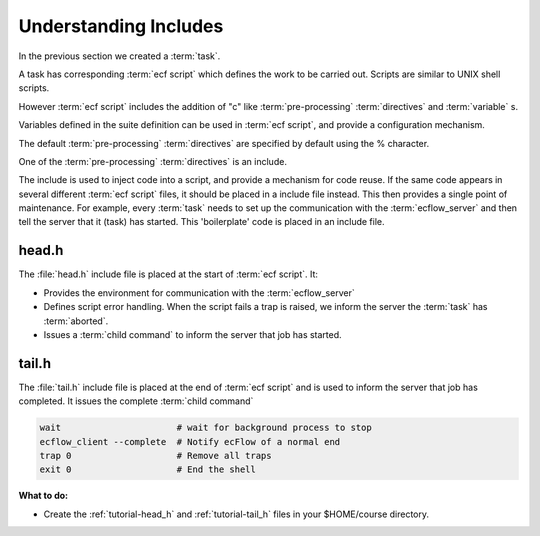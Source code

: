 .. index::
   single: Understanding Includes (tutorial)
   single: head.h (tutorial)
   single: tail.h (tutorial)
   
.. _tutorial-understanding-includes:


Understanding Includes
======================
 
In the previous section we created a :term:`task`. 

A task has corresponding :term:`ecf script` which defines the work to be carried out. 
Scripts are similar to UNIX shell scripts.

However :term:`ecf script` includes the addition of "c" like :term:`pre-processing` :term:`directives` and
:term:`variable` s.

Variables defined in the suite definition can be used in :term:`ecf script`, and provide a configuration mechanism.

The default :term:`pre-processing` :term:`directives` are specified by default using the % character.
 
One of the :term:`pre-processing` :term:`directives` is an include.

The include is used to inject code into a script, and provide a mechanism for code reuse.
If the same code appears in several different :term:`ecf script` files, it should
be placed in a include file instead. This then provides a single point of maintenance.
For example, every :term:`task` needs to set up the communication with
the :term:`ecflow_server` and then tell the server that it (task) has started. 
This 'boilerplate' code is placed in an include file.

.. _tutorial-head_h:

head.h
------
The :file:`head.h` include file is placed at the start of :term:`ecf script`. It:

* Provides the environment for communication with the :term:`ecflow_server`
* Defines script error handling. When the script fails a trap is raised, we inform the server the :term:`task` has :term:`aborted`.
* Issues a :term:`child command` to inform the server that job has started.

.. code-block:: shell
   :caption: $HOME/course/head.h
    
   #!/bin/ksh
   set -e # stop the shell on first error
   set -u # fail when using an undefined variable
   set -x # echo script lines as they are executed


   # Defines the variables that are needed for any communication with ECF
   export ECF_PORT=%ECF_PORT%    # The server port number
   export ECF_HOST=%ECF_HOST%    # The name of ecf host that issued this task
   export ECF_NAME=%ECF_NAME%    # The name of this current task
   export ECF_PASS=%ECF_PASS%    # A unique password
   export ECF_TRYNO=%ECF_TRYNO%  # Current try number of the task
   export ECF_RID=$$

   # Define the path where to find ecflow_client
   # make sure client and server use the *same* version. 
   # Important when there are multiple versions of ecFlow
   export PATH=/usr/local/apps/ecflow/%ECF_VERSION%/bin:$PATH

   # Tell ecFlow we have started
   ecflow_client --init=$$


   # Define a error handler
   ERROR() {
      set +e                      # Clear -e flag, so we don't fail
      wait                        # wait for background process to stop
      ecflow_client --abort=trap  # Notify ecFlow that something went wrong, using 'trap' as the reason
      trap 0                      # Remove the trap
      exit 0                      # End the script
   }


   # Trap any calls to exit and errors caught by the -e flag
   trap ERROR 0


   # Trap any signal that may cause the script to fail
   trap '{ echo "Killed by a signal"; ERROR ; }' 1 2 3 4 5 6 7 8 10 12 13 15

.. _tutorial-tail_h:

tail.h
------
The :file:`tail.h` include file is placed at the end of :term:`ecf script` and is 
used to inform the server that job has completed.  It issues the complete :term:`child command`

.. code-block:: shell

   wait                      # wait for background process to stop
   ecflow_client --complete  # Notify ecFlow of a normal end
   trap 0                    # Remove all traps
   exit 0                    # End the shell

   
**What to do:**
 
* Create the :ref:`tutorial-head_h` and :ref:`tutorial-tail_h` files in your $HOME/course directory.
 
 
